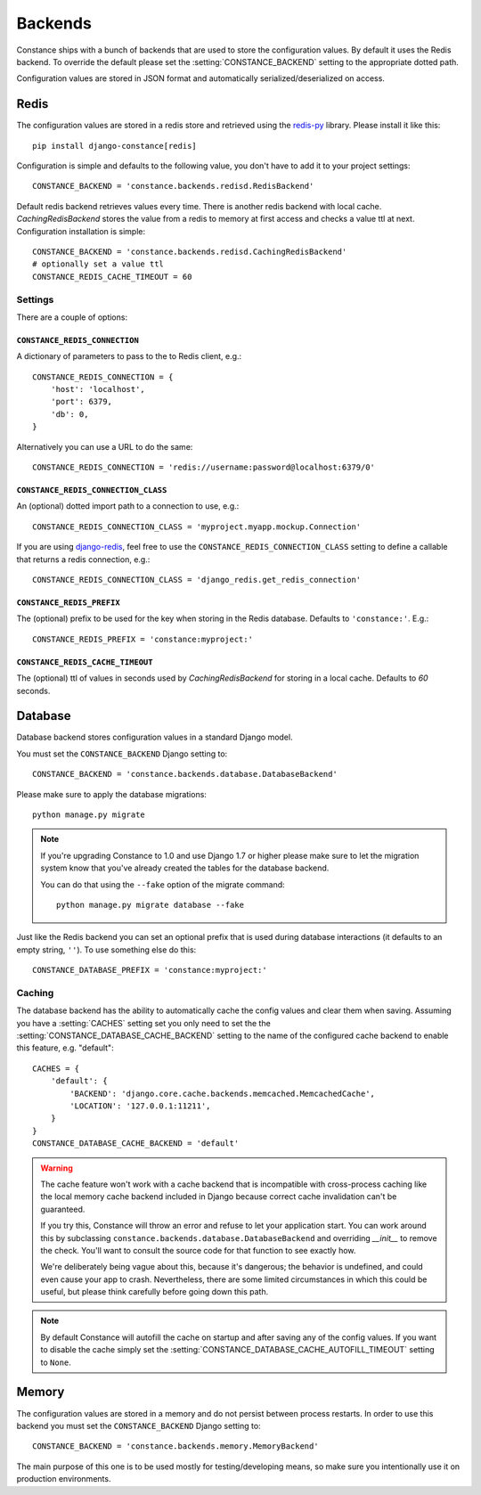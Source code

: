 .. _backends:

.. highlight:: python

Backends
========

Constance ships with a bunch of backends that are used to store the
configuration values. By default it uses the Redis backend. To override
the default please set the :setting:`CONSTANCE_BACKEND` setting to the appropriate
dotted path.

Configuration values are stored in JSON format and automatically serialized/deserialized
on access.

Redis
-----

The configuration values are stored in a redis store and retrieved using the
`redis-py`_ library. Please install it like this::

  pip install django-constance[redis]

Configuration is simple and defaults to the following value, you don't have
to add it to your project settings::

    CONSTANCE_BACKEND = 'constance.backends.redisd.RedisBackend'

Default redis backend retrieves values every time. There is another redis backend with local cache.
`CachingRedisBackend` stores the value from a redis to memory at first access and checks a value ttl at next.
Configuration installation is simple::

    CONSTANCE_BACKEND = 'constance.backends.redisd.CachingRedisBackend'
    # optionally set a value ttl
    CONSTANCE_REDIS_CACHE_TIMEOUT = 60

.. _`redis-py`: https://pypi.org/project/redis/

Settings
^^^^^^^^

There are a couple of options:

``CONSTANCE_REDIS_CONNECTION``
~~~~~~~~~~~~~~~~~~~~~~~~~~~~~~

A dictionary of parameters to pass to the to Redis client, e.g.::

    CONSTANCE_REDIS_CONNECTION = {
        'host': 'localhost',
        'port': 6379,
        'db': 0,
    }

Alternatively you can use a URL to do the same::

    CONSTANCE_REDIS_CONNECTION = 'redis://username:password@localhost:6379/0'

``CONSTANCE_REDIS_CONNECTION_CLASS``
~~~~~~~~~~~~~~~~~~~~~~~~~~~~~~~~~~~~

An (optional) dotted import path to a connection to use, e.g.::

    CONSTANCE_REDIS_CONNECTION_CLASS = 'myproject.myapp.mockup.Connection'

If you are using `django-redis <https://github.com/jazzband/django-redis>`_,
feel free to use the ``CONSTANCE_REDIS_CONNECTION_CLASS`` setting to define
a callable that returns a redis connection, e.g.::

    CONSTANCE_REDIS_CONNECTION_CLASS = 'django_redis.get_redis_connection'

``CONSTANCE_REDIS_PREFIX``
~~~~~~~~~~~~~~~~~~~~~~~~~~

The (optional) prefix to be used for the key when storing in the Redis
database. Defaults to ``'constance:'``. E.g.::

    CONSTANCE_REDIS_PREFIX = 'constance:myproject:'


``CONSTANCE_REDIS_CACHE_TIMEOUT``
~~~~~~~~~~~~~~~~~~~~~~~~~~~~~~~~~

The (optional) ttl of values in seconds used by `CachingRedisBackend` for storing in a local cache.
Defaults to `60` seconds.

Database
--------

Database backend stores configuration values in a standard Django model.

You must set the ``CONSTANCE_BACKEND`` Django setting to::

    CONSTANCE_BACKEND = 'constance.backends.database.DatabaseBackend'

Please make sure to apply the database migrations::

    python manage.py migrate

.. note:: If you're upgrading Constance to 1.0 and use Django 1.7 or higher
          please make sure to let the migration system know that you've
          already created the tables for the database backend.

          You can do that using the ``--fake`` option of the migrate command::

              python manage.py migrate database --fake


Just like the Redis backend you can set an optional prefix that is used during
database interactions (it defaults to an empty string, ``''``). To use
something else do this::

    CONSTANCE_DATABASE_PREFIX = 'constance:myproject:'

Caching
^^^^^^^

The database backend has the ability to automatically cache the config
values and clear them when saving. Assuming you have a :setting:`CACHES`
setting set you only need to set the the
:setting:`CONSTANCE_DATABASE_CACHE_BACKEND` setting to the name of the
configured cache backend to enable this feature, e.g. "default"::

    CACHES = {
        'default': {
            'BACKEND': 'django.core.cache.backends.memcached.MemcachedCache',
            'LOCATION': '127.0.0.1:11211',
        }
    }
    CONSTANCE_DATABASE_CACHE_BACKEND = 'default'

.. warning:: The cache feature won't work with a cache backend that is
             incompatible with cross-process caching like the local memory
             cache backend included in Django because correct cache
             invalidation can't be guaranteed.

             If you try this, Constance will throw an error and refuse
             to let your application start. You can work around this by
             subclassing ``constance.backends.database.DatabaseBackend``
             and overriding `__init__` to remove the check. You'll
             want to consult the source code for that function to see
             exactly how.

             We're deliberately being vague about this, because it's
             dangerous; the behavior is undefined, and could even cause
             your app to crash. Nevertheless, there are some limited
             circumstances in which this could be useful, but please
             think carefully before going down this path.

.. note:: By default Constance will autofill the cache on startup and after
          saving any of the config values. If you want to disable the cache
          simply set the :setting:`CONSTANCE_DATABASE_CACHE_AUTOFILL_TIMEOUT`
          setting to ``None``.

Memory
------

The configuration values are stored in a memory and do not persist between process
restarts. In order to use this backend you must set the ``CONSTANCE_BACKEND``
Django setting to::

    CONSTANCE_BACKEND = 'constance.backends.memory.MemoryBackend'

The main purpose of this one is to be used mostly for testing/developing means,
so make sure you intentionally use it on production environments.
